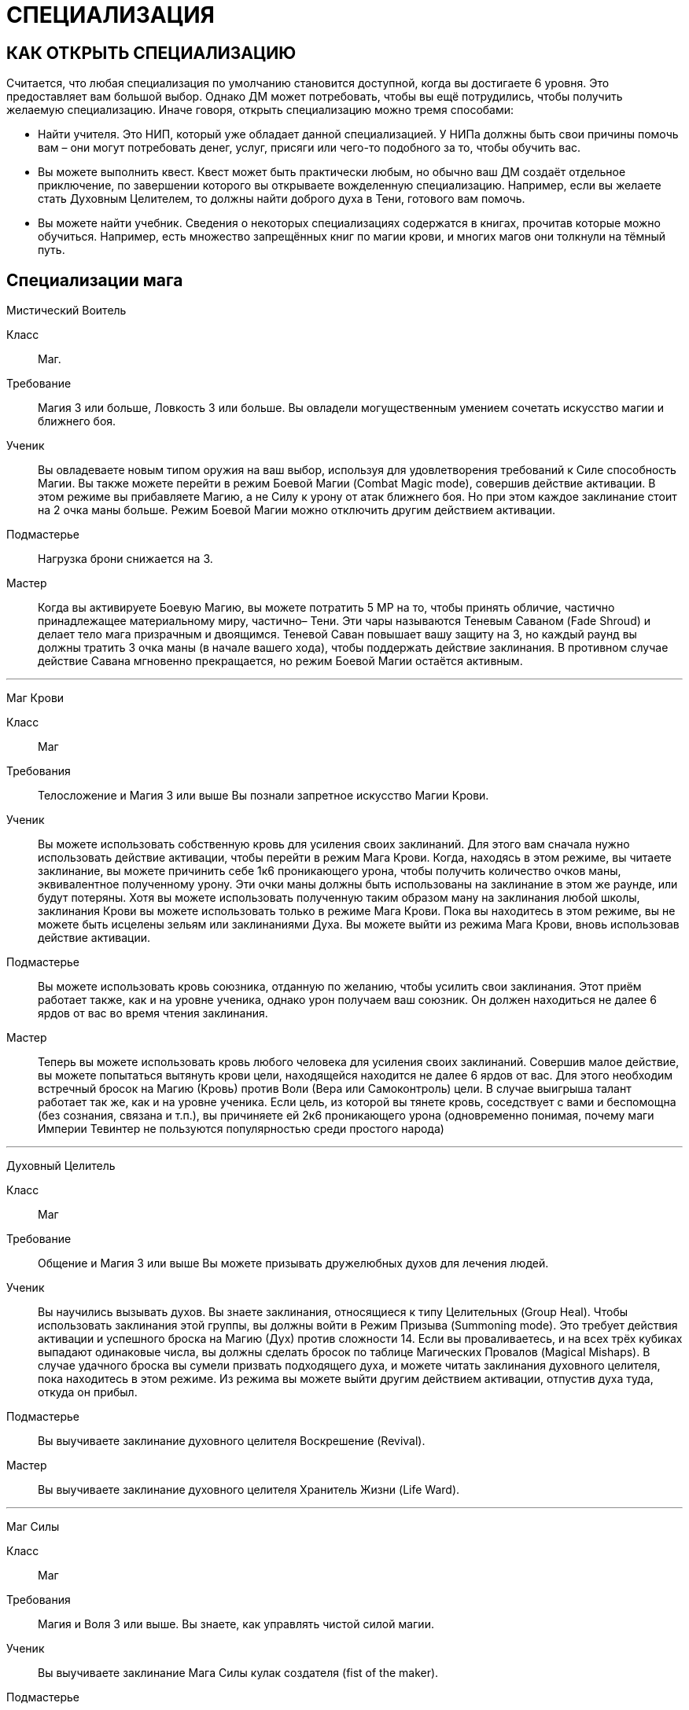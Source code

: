 = СПЕЦИАЛИЗАЦИЯ

== КАК ОТКРЫТЬ СПЕЦИАЛИЗАЦИЮ

Считается, что любая специализация по умолчанию становится доступной, когда вы достигаете 6 уровня.
Это предоставляет вам большой выбор.
Однако ДМ может потребовать, чтобы вы ещё потрудились, чтобы получить желаемую специализацию.
Иначе говоря, открыть специализацию можно тремя способами:

* Найти учителя.
Это НИП, который уже обладает данной специализацией.
У НИПа должны быть свои причины помочь вам – они могут потребовать денег, услуг, присяги или чего-то подобного за то, чтобы обучить вас.
* Вы можете выполнить квест.
Квест может быть практически любым, но обычно ваш ДМ создаёт отдельное приключение, по завершении которого вы открываете вожделенную специализацию.
Например, если вы желаете стать Духовным Целителем, то должны найти доброго духа в Тени, готового вам помочь.
* Вы можете найти учебник.
Сведения о некоторых специализациях содержатся в книгах, прочитав которые можно обучиться.
Например, есть множество запрещённых книг по магии крови, и многих магов они толкнули на тёмный путь.

== Специализации мага

=====
[discrete]
Мистический Воитель

Класс ;; Маг.
Требование ;; Магия 3 или больше, Ловкость 3 или больше.
Вы овладели могущественным умением сочетать искусство магии и ближнего боя.
Ученик ;; Вы овладеваете новым типом оружия на ваш выбор, используя для удовлетворения требований к Силе способность Магии.
Вы также можете перейти в режим Боевой Магии (Combat Magic mode), совершив действие активации.
В этом режиме вы прибавляете Магию, а не Силу к урону от атак ближнего боя.
Но при этом каждое заклинание стоит на 2 очка маны больше.
Режим Боевой Магии можно отключить другим действием активации.
Подмастерье ;; Нагрузка брони снижается на 3.
Мастер ;; Когда вы активируете Боевую Магию, вы можете потратить 5 МР на то, чтобы принять обличие, частично принадлежащее материальному миру, частично– Тени.
Эти чары называются Теневым Саваном (Fade Shroud) и делает тело мага призрачным и двоящимся.
Теневой Саван повышает вашу защиту на 3, но каждый раунд вы должны тратить 3 очка маны (в начале вашего хода), чтобы поддержать действие заклинания.
В противном случае действие Савана мгновенно прекращается, но режим Боевой Магии остаётся активным.

'''

=====

[discrete]
Маг Крови

Класс ;; Маг
Требования ;; Телосложение и Магия 3 или выше Вы познали запретное искусство Магии Крови.
Ученик ;; Вы можете использовать собственную кровь для усиления своих заклинаний.
Для этого вам сначала нужно использовать действие активации, чтобы перейти в режим Мага Крови.
Когда, находясь в этом режиме, вы читаете заклинание, вы можете причинить себе 1к6 проникающего урона, чтобы получить количество очков маны, эквивалентное полученному урону.
Эти очки маны должны быть использованы на заклинание в этом же раунде, или будут потеряны.
Хотя вы можете использовать полученную таким образом ману на заклинания любой школы, заклинания Крови вы можете использовать только в режиме Мага Крови.
Пока вы находитесь в этом режиме, вы не можете быть исцелены зельям или заклинаниями Духа.
Вы можете выйти из режима Мага Крови, вновь использовав действие активации.
Подмастерье ;; Вы можете использовать кровь союзника, отданную по желанию, чтобы усилить свои заклинания.
Этот приём работает также, как и на уровне ученика, однако урон получаем ваш союзник.
Он должен находиться не далее 6 ярдов от вас во время чтения заклинания.
Мастер ;; Теперь вы можете использовать кровь любого человека для усиления своих заклинаний.
Совершив малое действие, вы можете попытаться вытянуть крови цели, находящейся находится не далее 6 ярдов от вас.
Для этого необходим встречный бросок на Магию (Кровь) против Воли (Вера или Самоконтроль) цели.
В случае выигрыша талант работает так же, как и на уровне ученика.
Если цель, из которой вы тянете кровь, соседствует с вами и беспомощна (без сознания, связана и т.п.), вы причиняете ей 2к6 проникающего урона (одновременно понимая, почему маги Империи Тевинтер не пользуются популярностью среди простого народа)

'''

=====
[discrete]
Духовный Целитель

Класс ;; Маг
Требование ;; Общение и Магия 3 или выше Вы можете призывать дружелюбных духов для лечения людей.
Ученик ;; Вы научились вызывать духов.
Вы знаете заклинания, относящиеся к типу Целительных (Group Heal).
Чтобы использовать заклинания этой группы, вы должны войти в Режим Призыва (Summoning mode).
Это требует действия активации и успешного броска на Магию (Дух) против сложности 14. Если вы проваливаетесь, и на всех трёх кубиках выпадают одинаковые числа, вы должны сделать бросок по таблице Магических Провалов (Magical Mishaps).
В случае удачного броска вы сумели призвать подходящего духа, и можете читать заклинания духовного целителя, пока находитесь в этом режиме.
Из режима вы можете выйти другим действием активации, отпустив духа туда, откуда он прибыл.
Подмастерье ;; Вы выучиваете заклинание духовного целителя Воскрешение (Revival).
Мастер ;; Вы выучиваете заклинание духовного целителя Хранитель Жизни (Life Ward).

'''

=====

[discrete]
Маг Силы

Класс ;; Маг
Требования ;; Магия и Воля 3 или выше.
Вы знаете, как управлять чистой силой магии.
Ученик ;; Вы выучиваете заклинание Мага Силы кулак создателя (fist of the maker).
Подмастерье ;; Вы выучиваете заклинание Мага Силы телекинетический взрыв (telekinetic burst).
Мастер ;; Ваше мастерство как мага делает вас непоколебимым.
Когда противник использует против вас приёмы рывок или сбить с ног, вы можете воспротивиться его эффектам, потратив ману (1 очко в случае рывка и 2 очка в случае сбить с ног).

'''

=====
[discrete]
Хранитель

Класс ;; Маг
Требования ;; Разум и Магия 3 или выше, принадлежность к долийцам.
Вы познали древние тайны эльфийской магии.
Ученик ;; Вы выучиваете заклинание Хранителя гнев эльфов (wrath of the elvhen)*.
Подмастерье ;; Вы узнаёте заклинание Хранителя ловушка (ensnare).
Мастер ;; Вы черпаете силу из извечного круговорота смерти и возрождения в природе.
Когда вы убиваете противника гневом эльфов, вы восстанавливаете 1к6 здоровья, если ранены.
Если у вас и так полное Здоровье, никакой выгоды вы не получаете.

'''

=====

[discrete]
Оборотень

Класс ;; Маг.
Требования ;; Телосложение и Магия 3 или выше.
Вы можете принимать облик других животных.
Ученик ;; Вы выучиваете заклинание оборотня облик маленького животного (small animal form).
Когда вы принимаете с помощью этого заклинания форму зверя, используете следующие правила.
Вы не можете говорить или колдовать, будучи в облике животного.
Заклинания, которые вы сотворили до превращения, работают, как работали до этого, и вы можете тратить ману, чтобы поддержать их.
Ваши Разум и Магия и Здоровье сохраняют прежнее значение, однако остальные характеристики зависят от того, какое заклинание Оборотня вы использовали.
Подмастерье ;; Вы выучиваете заклинание оборотня облик большого животного (large animal form).
Мастер ;; Вы выучиваете заклинание оборотня облик ужасной твари (vicious beast form).

'''

== Специализации разбойника

=====
[discrete]
Асассин

Класс ;; Разбойник
Требование ;; Разум 3 или выше, Ловкость 3 или выше.
Вы знаете, как убивать быстро и эффективно.
Ученик ;; Вы можете изучить ближайшую цель, чтобы обнаружить уязвимые места и использовать это знание в последующей битве.
Совершив действие активации, вы можете наложить на одну цель в поле вашего зрения, находящуюся не далее 10 ярдов от вас, Метку Смерти (Marked for Death).
Все атаки дальнего и ближнего боя по тому, что помечен, получают бонус +1 к урону.
Метка существует до конца сцены (или, что чаще– до конца цели).
На героя не может быть наложено более одной Метки Смерти за одну сцену.
Подмастерье ;; Ваши атаки неожиданны, точны и смертоносны.
Когда вы используете умение разбойника грязная драка, сложность броска вашего противника на Телосложение (Выносливость) равна 15, а не 11, как обычно.
В добавление к этому один раз за сцену вы можете использовать грязную драку, тратя на это свободное действие.
Мастер ;; Вы умеете использовать слабости своего противника.
Когда вы наносите удар в спину противнику, на котором лежит Метка Смерти, то причиняете дополнительные 1к6 урона.

'''

=====

[discrete]
Бард

Класс ;; Разбойник
Требование ;; Общение и Ловкость 3 или выше.
Вы знаете песни, которые поднимают боевой дух.
На то, чтобы начать петь песню, тратится основное действие.
На её поддержку каждый раунд необходимо тратить дополнительное действие.
Ученик ;; Вы умеете петь Песнь Отваги (Song of Valor).
Союзники в радиусе 12 ярдов от вас получают бонус +1 к броскам атаки, пока песня звучит.
Подмастерье ;; Вы умеете петь Песнь Дружбы (Song of Friendship).
Она, также как и остальные песни, может использоваться во время боёв, однако гораздо больше она подходит для сцен отыгрыша.
Вы поёте песню, которая приносит в компанию дух гармонии и товарищества.
До конца сцены отыгрыша (или– в случае боевой сцены– пока песня поддерживается) герои получают бонус +1 к броскам на Общение (Этикет, Расследование, Убеждение и Соблазнение).
Мастер ;; Вы умеете петь Песнь Очарования (Song of Captivation).
Когда вы используете эту песню, вы можете один раз в раунд очаровать одного противника, находящегося не далее 16 ярдов от вас.
Для этого необходим встречный бросок на Общение (Выступление) против Воли (Самоконтроль) цели.
Если вы выиграли, то цель лишается права действовать на следующем ходу

'''

=====
[discrete]
Дуэлянт

Класс ;; Разбойник
Требование ;; Ловкость и Восприятие 3 или выше и Бой с оружием в обеих руках (Ученик) или выше.
Вы мастер точных и быстрых ударов.
Ученик ;; Вы овладеваете оружием типа Дуэльное (Dueling weapon group).
Когда вы используете стиль Боя с оружием в обеих руках и используете также мэн-гош (main gauche) или шипастый щит в неосновной руке, вы получаете бонус +1 к броскам атаки и +1 к Защите в ближнем бою.
Обычно те, кто использует этот стиль боя, умеют владеть либо первым, либо вторым.
Подмастерье ;; Ваши удары приходятся в самые уязвимые места.
Используя Бой с оружием в обеих руках, вы получаете +1 к наносимому в ближнем бою урону.
Мастер ;; Ваш намётанный глаз способен заметить брешь в броне противника.
Применяя приём Пробивания Брони, вы наносите проникающий урон.
В обычных условиях этот приём уменьшает класс брони вдвое, но проникающий урон позволяет игнорировать броню вообще.

'''

=====

[discrete]
Снайпер

Класс ;; Разбойник.
Требования ;; Ловкость и Восприятие 3 или выше и либо Лучник (Подмастерье), либо Стиль Боя с Метательным Оружием (Подмастерье).
Вы великолепный стрелок.
Ученик ;; Ваши атаки в дальнем бою столь сильны, что могут оттолкнуть ваших противников назад и сбить их с ног.
Вы можете использовать приём опрокинуть (knockdown) за 1 SP вместо обычных 2. Одновременно вы можете оттолкнуть цель на 2 ярда назад до того, как опрокинете её (эффект аналогичный рывку, однако более ограниченный).
Подмастерье ;; Вы можете обрушить на ваших противников ливень стрел.
Вы можете использовать приём град стрел (volley) за 5 SP.
Это позволяет вам сделать две дополнительные дальнобойные атаки против той же цели либо другой в радиусе 10 ярдов от вас, находящейся в поле вашего зрения.
Для того, чтобы сделать эти две атаки, вы должны зарядить оружие; таким образом, вы должны использовать приём быстрой перезарядки дважды или больше, и только потом на град стрел.
Если у вас при броске на эту атаку выпадают дубли, вы не получаете SP.
Мастер ;; Вы находите слабое место в защите своего противника.
Когда вы во время дальнобойной атаки используете приём пробить броню, вы наносите проникающий урон (обычно этот приём снижает Класс Брони цели вдвое, в то время как проникающий позволяет игнорировать его вообще).

'''

=====
[discrete]
Следопыт

Класс ;; Разбойник.
Требования ;; Общение и Восприятие 3 или выше, и фокус Общения (Обращение с животными).
Ваши знания дают вам немалое преимущество, когда вы находитесь на лоне природы.
Ученик ;; Вы можете приманивать животных, которые находятся неподалёку, и побуждать их сражаться на вашей стороне.
Вначале вы делаете бросок на Общение (Обращение с животными); это действие занимает 2к6 минут.
Базовая сложность равна 13, но ДМ может изменить её, исходя из особенностей места, которые вы избрали, и агрессивности животных.
Каждый ранг успеха уменьшает время броска на 1 минуту.
Если бросок успешный, вы приманиваете животное и контролируете его во время следующего боя.
Когда бой закончен или прошло полчаса, животное уходит.
С рангом ученика в этом таланте вы можете приманивать обычных животных вроде собак, волков или хищных птиц (можете использовать характеристики сокола).
При наличии разногласий насчёт того, каких животных вы приманили с помощью этого таланта, последнее слово остаётся за ДМом.
Подмастерье ;; Время, проведённое в дикой местности, помогло вам отточить умение нападать неожиданно.
Когда вы атакуете противника и застаёте его врасплох, вы получаете бонус +2 к урону.
Мастер ;; Вы можете приманивать больших животных, таких, как чёрные медведи, бронто, галла, и даже гигантские пауки.
Базовая сложность броска на Общение (Обращение с животными) по-прежнему равна 13, хотя животные такого размера отличаются свирепым нравом.

'''

=====

[discrete]
Тень

Класс ;; Разбойник.
Требования ;; Ловкость 4 или выше и следующие фокусы Ловкости: Ловкость рук и Скрытность.
Вы обитаете в тенях.
Ученик ;; Вы— мастер скрытности.
Использовав действие активации, вы можете перейти в режим Тени (Shadow mode) и получить следующие преимущества.
Вы получаете бонус +1 к броскам на Ловкость (Скрытность) и Ловкость (Ловкость Рук).
Вашим противникам трудно нанести вам эффективный удар.
Они получают штраф -1 ко всем броскам урона против вас.
Вы можете выйти из режима тени, использовав свободное действие.
Подмастерье ;; Вы можете запутать своего противника и заставить его промахнуться, атаковав иллюзорного врага.
Будучи в режиме Тени, вы можете использовать приём приманка (decoy) за 2 SP.
Сделайте бросок на Ловкость (Скрытность) и зафиксируйте результат.
До следующего хода каждый, кто атакует вас в ближнем или дальнем бою, должен сделать бросок на Восприятие (Зоркость) против сложности, равной величине вашего предыдущего броска.
Тот, кто его провалил, делает атаку и тратит действие, но промахивается.
Мастер ;; Вы выбираете идеальный момент для атаки.
Когда вы наносите противнику удар в спину, будучи в режиме тени, добавьте Разум к вашему урону.

'''

== Специализации воина

=====
[discrete]
Берсерк

Класс ;; Воин
Требование ;; Сила и Воля 3 или выше Ярость становится вашим оружием.
Ученик ;; Вы умеете приходить в состояние боевой ярости.
Вы можете, использовав действие активации, включить режим Берсерка.
Вы получаете бонус +2 к броскам на Волю (Отвага) и Волю (Мораль), пока находитесь в этом режиме.
Вы также получаете бонус +1 ко всем броскам на урон в ближнем бою.
Однако одновременно вы получаете штраф -2 к Защите и -1 к броскам на Восприятие, пока находитесь в режиме Берсерка.
Выйти из режима вы можете как сами, снова использовав действие активации, так и просто подождать до конца боевой сцены, когда это состояние пройдёт само собой.
Подмастерье ;; Ваша ярость становится сильнее.
Будучи в режиме Берсерка, вы получаете те же штрафы и бонусы, что и ученик, за исключением бонуса к урону в ближнем бою, который повышается до +3.
Мастер ;; В ярости вы просто неудержимы!
Вы можете использовать приём Смертоносного Удара (Lethal Blow) за 4 SP, а не за 5, как обычно, когда находитесь в режиме Берсерка.

'''

=====

[discrete]
Витязь

Класс ;; Воин
Требования ;; Общение и Сила 3 или выше.
На поле боя вы— воплощение Силы, ведущее войска за собой.
Ученик ;; Ваш боевой клич наводит ужас на противников.
Когда вы используете стремительную атаку, вы можете издать боевой клич, в результате чего все враги в радиусе 8 ярдов получают -1 к атаке на их последующий ход.
Подмастерье ;; Вы ведёте союзников в бой, наполняя их сердца вдохновением.
Сначала вы должны использовать действие активации, чтобы перейти в режим Сплочения (Rally mode).
Ваши союзники в радиусе 8 ярдов получают +1 к Защите на время активности этого режима.
Отключается режим другим действием активации.
Мастер ;; Ваше присутствие на поле боя невозможно игнорировать.
Если вы находитесь в режиме Сплочения, указанный выше бонус распространяется на союзников в радиусе 12 ярдов.
Также они получают бонус +1 к броскам на Волю (Отвагу) и Волю (Мораль).

'''

=====
[discrete]
Храмовик

Класс ;; Воин
Требование ;; Магия и Сила 3 или выше.
Церковь обучила вас справляться с магами.
Ученик ;; Вы обучены ментальным техникам, которые помогают противостоять магии.
Вы получаете бонус +2 к броскам на сопротивления заклинаниям и другим формам магии.
Подмастерье ;; Ваши удары высасывают ману противника.
Когда вы наносите в ближнем бою удар магу (или другому существу, использующему ману), он теряет 1к6 + ваша Магия очков маны в дополнение к обычному урону.
Мастер ;; Вы можете очистить окружающую территорию от действующей магии.
На это требуется большое действие и предельная концентрация, в результате чего персонаж получает -2 к Защите до своего следующего хода.
Все действующие заклинания в радиусе 6 ярдов от вас немедленно развеиваются.

'''

=====

[discrete]
Шевалье

Класс ;; Воин.
Требования ;; Сила и Ловкость 3 или выше и Стиль Боя Верхом (Подмастерье).
Вы принадлежите к элите Орлея.
Ученик ;; Вы владеете оружием типа Пики (Lance Group).
Вы также умеете выводить противника из себя меткими оскорблениями.
Вы тратите на приём раздразнивания 1 SP вместо обычных 2. Делая бросок на этот приём, вы можете использовать Общение (Этикет) вместо Общения (Запугивание).
Это отражает умение орлесианцев оскорблять, оставаясь вежливыми.
Подмастерье ;; Ваши удары пикой по силе соперничают с ударами голема.
Когда вы, будучи верхом, делаете стремительную атаку, вы можете добавить 1к6 урона, если дерётесь оружием типа Пики.
Если же у вас в руках какое-то другое оружие ближнего боя, то вы получаете бонус +1 к нанесённому урону.
Мастер ;; Вы извлекаете максимум выгоды из того, что находитесь верхом.
Когда вы на коне, вы можете использовать бег как дополнительное действие, получая при этом бонус +1 к Защите.

'''

=====
[discrete]
Защитник

Класс ;; Воин Требования ;; Телосложение и Ловкость 3 или выше и Стиль Боя с Оружием и Щитом (Подмастерье).
Вы знаете, как защищать окружающих.
Ученик ;; Вы можете защищать союзника, используя своё тело и щит.
Выберите союзника и перейдите в режим Защитника (Guardian mode), использовав действие активации.
Когда этот союзник соседствует с вами, он получает +2 к Классу Брони.
Однако каждый раз, когда ваш союзник получает урон, вы тоже получает 2 проникающего урона.
Вы можете изменить цель защиты, использовав свободное действие.
Также вы можете, тоже ценой свободного действия, выйти из режима Защитника.
Подмастерье ;; Если вы твёрдо стоите на земле, никому не под силу сдвинуть вас.
Когда вы находитесь в режиме Защитника, приёмы рывок и сбить с ног не действуют на вас.
Мастер ;; Те, кто ударил вашего "подзащитного", тотчас же сталкиваются с последствиями.
Если вы в режиме Защитника и противник нанёс успешный удар вашему союзнику, вы можете, использовав свободное действие, сразу же атаковать этого противника (при необходимости передвинувшись на 2 ярда или меньше, чтобы соседствовать с ним).
При выпадении дублей на броске этой атаки вы получаете SP, как обычно.
Вы можете сделать это только один раз за раунд.
После атаки все снова действуют в порядке обычной инициативы.
Подобное действие не считается вашим ходом и, соответственно, не уменьшает количество действий, доступных вам за ход.

'''

=====

[discrete]
Воин Духа

Класс ;; Воин.
Требования ;; Магия и Воля 3 или выше.
Вы можете использовать силу Тени.
Ученик ;; Вы можете окутать себя мистической энергией.
Использовав действие активации, вы переходите в режим Воина Духа (Spirit Warrior mode).
Это даёт вам бонусы +1 к Защите и +1 к броскам на Магию при сопротивлении заклинаниям и другим магическим атакам.
Вы можете выйти из режима Воина Духа, использовав свободное действие.
Подмастерье ;; Вы можете заряжать ваше оружие энергией Тени.
В режиме Воина Духа ваши атаки ближнего и дальнего боя считаются магическими.
Это позволяет вам наносить полный урон Бестелесным существами вроде теней.
Это также даёт вам бонус к урону, равный вашей Воле, когда вы атакуете демонов и других существ Тени.
Мастер ;; Вы можете наполнить своё тело энергией Тени и затем резко выплеснуть её.
Находясь в режиме Воина Духа, вы можете использовать приём взрыв Тени (Fade burst) за 4 SP.
Волна сияющей энергии причиняет 1к6 проникающего урона всем противникам, которые находятся в радиусе четырёх ярдов от вас.
Демоны и другие существа Тени вместо этого получают 1к6 + Воля проникающего урона.

'''
